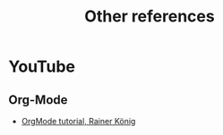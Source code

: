 #+title: Other references

* YouTube
:PROPERTIES:
:CREATED:  Thu Apr 20 11:31:14 2023
:END:
** Org-Mode
:PROPERTIES:
:CREATED:  Thu Apr 20 11:31:20 2023
:END:

- [[https://youtube.com/playlist?list=PLVtKhBrRV_ZkPnBtt_TD1Cs9PJlU0IIdE][OrgMode tutorial, Rainer König]]
